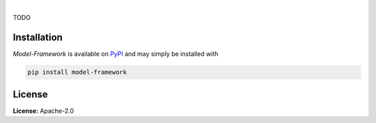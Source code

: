 .. image:: https://img.shields.io/pypi/v/model-framework.svg?style=flat
   :target: https://pypi.org/project/model-framework/
   :alt: Latest PyPI version

.. image:: https://readthedocs.org/projects/model-framework/badge/?version=latest
    :target: https://model-framework.readthedocs.io/en/latest/?badge=latest
    :alt: Documentation Status

.. image:: https://img.shields.io/badge/license-Apache%202-blue.svg
    :target: https://github.com/airinnova/model-framework/blob/master/LICENSE.txt
    :alt: License

.. image:: https://travis-ci.org/airinnova/model-framework.svg?branch=master
    :target: https://travis-ci.org/airinnova/model-framework
    :alt: Build status

.. image:: https://codecov.io/gh/airinnova/model-framework/branch/master/graph/badge.svg
    :target: https://codecov.io/gh/airinnova/model-framework
    :alt: Coverage

|

.. image:: https://raw.githubusercontent.com/airinnova/model-framework/master/docs/source/_static/images/logo.png
   :target: https://github.com/airinnova/model-framework/
   :alt: logo

TODO


Installation
============

*Model-Framework* is available on `PyPI <https://pypi.org/project/model-framework/>`_ and may simply be installed with

.. code::

    pip install model-framework

License
=======

**License:** Apache-2.0
